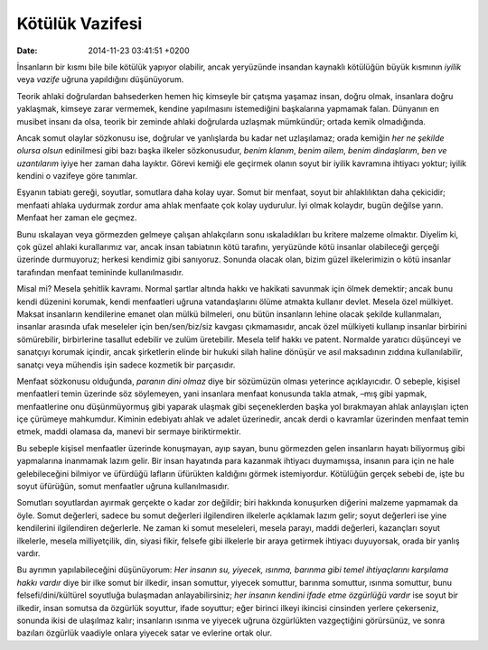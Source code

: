 Kötülük Vazifesi
================

:date: 2014-11-23 03:41:51 +0200

İnsanların bir kısmı bile bile kötülük yapıyor olabilir, ancak
yeryüzünde insandan kaynaklı kötülüğün büyük kısmının *iyilik* veya
*vazife* uğruna yapıldığını düşünüyorum.

Teorik ahlaki doğrulardan bahsederken hemen hiç kimseyle bir çatışma
yaşamaz insan, doğru olmak, insanlara doğru yaklaşmak, kimseye zarar
vermemek, kendine yapılmasını istemediğini başkalarına yapmamak falan.
Dünyanın en musibet insanı da olsa, teorik bir zeminde ahlaki doğrularda
uzlaşmak mümkündür; ortada kemik olmadığında.

Ancak somut olaylar sözkonusu ise, doğrular ve yanlışlarda bu kadar net
uzlaşılamaz; orada kemiğin *her ne şekilde olursa olsun* edinilmesi gibi
bazı başka ilkeler sözkonusudur, *benim klanım*, *benim ailem*, *benim
dindaşlarım*, *ben ve uzantılarım* iyiye her zaman daha layıktır. Görevi
kemiği ele geçirmek olanın soyut bir iyilik kavramına ihtiyacı yoktur;
iyilik kendini o vazifeye göre tanımlar.

Eşyanın tabiatı gereği, soyutlar, somutlara daha kolay uyar. Somut bir
menfaat, soyut bir ahlaklılıktan daha çekicidir; menfaati ahlaka
uydurmak zordur ama ahlak menfaate çok kolay uydurulur. İyi olmak
kolaydır, bugün değilse yarın. Menfaat her zaman ele geçmez.

Bunu ıskalayan veya görmezden gelmeye çalışan ahlakçıların sonu
ıskaladıkları bu kritere malzeme olmaktır. Diyelim ki, çok güzel ahlaki
kurallarımız var, ancak insan tabiatının kötü tarafını, yeryüzünde kötü
insanlar olabileceği gerçeği üzerinde durmuyoruz; herkesi kendimiz gibi
sanıyoruz. Sonunda olacak olan, bizim güzel ilkelerimizin o kötü
insanlar tarafından menfaat temininde kullanılmasıdır.

Misal mi? Mesela şehitlik kavramı. Normal şartlar altında hakkı ve
hakikati savunmak için ölmek demektir; ancak bunu kendi düzenini
korumak, kendi menfaatleri uğruna vatandaşlarını ölüme atmakta kullanır
devlet. Mesela özel mülkiyet. Maksat insanların kendilerine emanet olan
mülkü bilmeleri, onu bütün insanların lehine olacak şekilde
kullanmaları, insanlar arasında ufak meseleler için ben/sen/biz/siz
kavgası çıkmamasıdır, ancak özel mülkiyeti kullanıp insanlar birbirini
sömürebilir, birbirlerine tasallut edebilir ve zulüm üretebilir. Mesela
telif hakkı ve patent. Normalde yaratıcı düşünceyi ve sanatçıyı korumak
içindir, ancak şirketlerin elinde bir hukuki silah haline dönüşür ve
asıl maksadının zıddına kullanılabilir, sanatçı veya mühendis işin
sadece kozmetik bir parçasıdır.

Menfaat sözkonusu olduğunda, *paranın dini olmaz* diye bir sözümüzün
olması yeterince açıklayıcıdır. O sebeple, kişisel menfaatleri temin
üzerinde söz söylemeyen, yani insanlara menfaat konusunda takla atmak,
–mış gibi yapmak, menfaatlerine onu düşünmüyormuş gibi yaparak ulaşmak
gibi seçeneklerden başka yol bırakmayan ahlak anlayışları içten içe
çürümeye mahkumdur. Kiminin edebiyatı ahlak ve adalet üzerinedir, ancak
derdi o kavramlar üzerinden menfaat temin etmek, maddi olamasa da,
manevi bir sermaye biriktirmektir.

Bu sebeple kişisel menfaatler üzerinde konuşmayan, ayıp sayan, bunu
görmezden gelen insanların hayatı biliyormuş gibi yapmalarına inanmamak
lazım gelir. Bir insan hayatında para kazanmak ihtiyacı duymamışsa,
insanın para için ne hale gelebileceğini bilmiyor ve üfürdüğü lafların
üfürükten kaldığını görmek istemiyordur. Kötülüğün gerçek sebebi de,
işte bu soyut üfürüğün, somut menfaatler uğruna kullanılmasıdır.

Somutları soyutlardan ayırmak gerçekte o kadar zor değildir; biri
hakkında konuşurken diğerini malzeme yapmamak da öyle. Somut değerleri,
sadece bu somut değerleri ilgilendiren ilkelerle açıklamak lazım gelir;
soyut değerleri ise yine kendilerini ilgilendiren değerlerle. Ne zaman
ki somut meseleleri, mesela parayı, maddi değerleri, kazançları soyut
ilkelerle, mesela milliyetçilik, din, siyasi fikir, felsefe gibi
ilkelerle bir araya getirmek ihtiyacı duyuyorsak, orada bir yanlış
vardır.

Bu ayrımın yapılabileceğini düşünüyorum: *Her insanın su, yiyecek,
ısınma, barınma gibi temel ihtiyaçlarını karşılama hakkı vardır* diye
bir ilke somut bir ilkedir, insan somuttur, yiyecek somuttur, barınma
somuttur, ısınma somuttur, bunu felsefi/dini/kültürel soyutluğa
bulaşmadan anlayabilirsiniz; *her insanın kendini ifade etme özgürlüğü
vardır* ise soyut bir ilkedir, insan somutsa da özgürlük soyuttur, ifade
soyuttur; eğer birinci ilkeyi ikincisi cinsinden yerlere çekerseniz,
sonunda ikisi de ulaşılmaz kalır; insanların ısınma ve yiyecek uğruna
özgürlükten vazgeçtiğini görürsünüz, ve sonra bazıları özgürlük vaadiyle
onlara yiyecek satar ve evlerine ortak olur.
